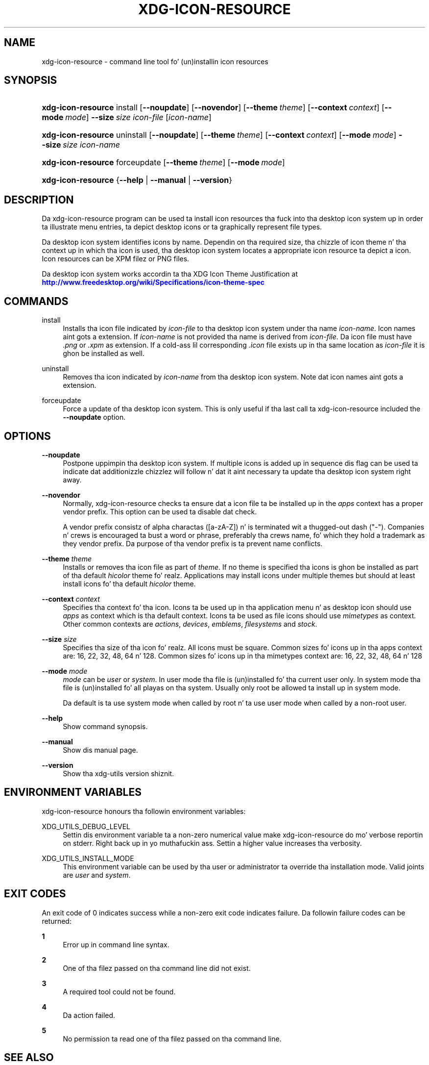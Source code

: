 '\" t
.\"     Title: xdg-icon-resource
.\"    Author: Kevin Krammer
.\" Generator: DocBook XSL Stylesheets v1.78.1 <http://docbook.sf.net/>
.\"      Date: 10/21/2014
.\"    Manual: xdg-icon-resource Manual
.\"    Source: xdg-utils 1.0
.\"  Language: Gangsta
.\"
.TH "XDG\-ICON\-RESOURCE" "1" "10/21/2014" "xdg-utils 1.0" "xdg-icon-resource Manual"
.\" -----------------------------------------------------------------
.\" * Define some portabilitizzle stuff
.\" -----------------------------------------------------------------
.\" ~~~~~~~~~~~~~~~~~~~~~~~~~~~~~~~~~~~~~~~~~~~~~~~~~~~~~~~~~~~~~~~~~
.\" http://bugs.debian.org/507673
.\" http://lists.gnu.org/archive/html/groff/2009-02/msg00013.html
.\" ~~~~~~~~~~~~~~~~~~~~~~~~~~~~~~~~~~~~~~~~~~~~~~~~~~~~~~~~~~~~~~~~~
.ie \n(.g .ds Aq \(aq
.el       .ds Aq '
.\" -----------------------------------------------------------------
.\" * set default formatting
.\" -----------------------------------------------------------------
.\" disable hyphenation
.nh
.\" disable justification (adjust text ta left margin only)
.ad l
.\" -----------------------------------------------------------------
.\" * MAIN CONTENT STARTS HERE *
.\" -----------------------------------------------------------------
.SH "NAME"
xdg-icon-resource \- command line tool fo' (un)installin icon resources
.SH "SYNOPSIS"
.HP \w'\fBxdg\-icon\-resource\fR\ 'u
\fBxdg\-icon\-resource\fR install [\fB\-\-noupdate\fR] [\fB\-\-novendor\fR] [\fB\-\-theme\ \fR\fB\fItheme\fR\fR] [\fB\-\-context\ \fR\fB\fIcontext\fR\fR] [\fB\-\-mode\ \fR\fB\fImode\fR\fR] \fB\-\-size\ \fR\fB\fIsize\fR\fR \fIicon\-file\fR [\fIicon\-name\fR]
.HP \w'\fBxdg\-icon\-resource\fR\ 'u
\fBxdg\-icon\-resource\fR uninstall [\fB\-\-noupdate\fR] [\fB\-\-theme\ \fR\fB\fItheme\fR\fR] [\fB\-\-context\ \fR\fB\fIcontext\fR\fR] [\fB\-\-mode\ \fR\fB\fImode\fR\fR] \fB\-\-size\ \fR\fB\fIsize\fR\fR \fIicon\-name\fR
.HP \w'\fBxdg\-icon\-resource\fR\ 'u
\fBxdg\-icon\-resource\fR forceupdate [\fB\-\-theme\ \fR\fB\fItheme\fR\fR] [\fB\-\-mode\ \fR\fB\fImode\fR\fR]
.HP \w'\fBxdg\-icon\-resource\fR\ 'u
\fBxdg\-icon\-resource\fR {\fB\-\-help\fR | \fB\-\-manual\fR | \fB\-\-version\fR}
.SH "DESCRIPTION"
.PP
Da xdg\-icon\-resource program can be used ta install icon resources tha fuck into tha desktop icon system up in order ta illustrate menu entries, ta depict desktop icons or ta graphically represent file types\&.
.PP
Da desktop icon system identifies icons by name\&. Dependin on tha required size, tha chizzle of icon theme n' tha context up in which tha icon is used, tha desktop icon system locates a appropriate icon resource ta depict a icon\&. Icon resources can be XPM filez or PNG files\&.
.PP
Da desktop icon system works accordin ta tha XDG Icon Theme Justification at
\m[blue]\fB\%http://www.freedesktop.org/wiki/Specifications/icon-theme-spec\fR\m[]
.SH "COMMANDS"
.PP
install
.RS 4
Installs tha icon file indicated by
\fIicon\-file\fR
to tha desktop icon system under tha name
\fIicon\-name\fR\&. Icon names aint gots a extension\&. If
\fIicon\-name\fR
is not provided tha name is derived from
\fIicon\-file\fR\&. Da icon file must have
\fI\&.png\fR
or
\fI\&.xpm\fR
as extension\&. If a cold-ass lil corresponding
\fI\&.icon\fR
file exists up in tha same location as
\fIicon\-file\fR
it is ghon be installed as well\&.
.RE
.PP
uninstall
.RS 4
Removes tha icon indicated by
\fIicon\-name\fR
from tha desktop icon system\&. Note dat icon names aint gots a extension\&.
.RE
.PP
forceupdate
.RS 4
Force a update of tha desktop icon system\&. This is only useful if tha last call ta xdg\-icon\-resource included the
\fB\-\-noupdate\fR
option\&.
.RE
.SH "OPTIONS"
.PP
\fB\-\-noupdate\fR
.RS 4
Postpone uppimpin tha desktop icon system\&. If multiple icons is added up in sequence dis flag can be used ta indicate dat additionizzle chizzlez will follow n' dat it aint necessary ta update tha desktop icon system right away\&.
.RE
.PP
\fB\-\-novendor\fR
.RS 4
Normally, xdg\-icon\-resource checks ta ensure dat a icon file ta be installed up in the
\fIapps\fR
context has a proper vendor prefix\&. This option can be used ta disable dat check\&.
.sp
A vendor prefix consistz of alpha charactas ([a\-zA\-Z]) n' is terminated wit a thugged-out dash ("\-")\&. Companies n' crews is encouraged ta bust a word or phrase, preferably tha crews name, fo' which they hold a trademark as they vendor prefix\&. Da purpose of tha vendor prefix is ta prevent name conflicts\&.
.RE
.PP
\fB\-\-theme\fR \fItheme\fR
.RS 4
Installs or removes tha icon file as part of
\fItheme\fR\&. If no theme is specified tha icons is ghon be installed as part of tha default
\fIhicolor\fR
theme\& fo' realz. Applications may install icons under multiple themes but should at least install icons fo' tha default
\fIhicolor\fR
theme\&.
.RE
.PP
\fB\-\-context\fR \fIcontext\fR
.RS 4
Specifies tha context fo' tha icon\&. Icons ta be used up in tha application menu n' as desktop icon should use
\fIapps\fR
as context which is tha default context\&. Icons ta be used as file icons should use
\fImimetypes\fR
as context\&. Other common contexts are
\fIactions\fR,
\fIdevices\fR,
\fIemblems\fR,
\fIfilesystems\fR
and
\fIstock\fR\&.
.RE
.PP
\fB\-\-size\fR \fIsize\fR
.RS 4
Specifies tha size of tha icon\& fo' realz. All icons must be square\&. Common sizes fo' icons up in tha apps context are: 16, 22, 32, 48, 64 n' 128\&. Common sizes fo' icons up in tha mimetypes context are: 16, 22, 32, 48, 64 n' 128
.RE
.PP
\fB\-\-mode\fR \fImode\fR
.RS 4
\fImode\fR
can be
\fIuser\fR
or
\fIsystem\fR\&. In user mode tha file is (un)installed fo' tha current user only\&. In system mode tha file is (un)installed fo' all playas on tha system\&. Usually only root be allowed ta install up in system mode\&.
.sp
Da default is ta use system mode when called by root n' ta use user mode when called by a non\-root user\&.
.RE
.PP
\fB\-\-help\fR
.RS 4
Show command synopsis\&.
.RE
.PP
\fB\-\-manual\fR
.RS 4
Show dis manual page\&.
.RE
.PP
\fB\-\-version\fR
.RS 4
Show tha xdg\-utils version shiznit\&.
.RE
.SH "ENVIRONMENT VARIABLES"
.PP
xdg\-icon\-resource honours tha followin environment variables:
.PP
XDG_UTILS_DEBUG_LEVEL
.RS 4
Settin dis environment variable ta a non\-zero numerical value make xdg\-icon\-resource do mo' verbose reportin on stderr\&. Right back up in yo muthafuckin ass. Settin a higher value increases tha verbosity\&.
.RE
.PP
XDG_UTILS_INSTALL_MODE
.RS 4
This environment variable can be used by tha user or administrator ta override tha installation mode\&. Valid joints are
\fIuser\fR
and
\fIsystem\fR\&.
.RE
.SH "EXIT CODES"
.PP
An exit code of 0 indicates success while a non\-zero exit code indicates failure\&. Da followin failure codes can be returned:
.PP
\fB1\fR
.RS 4
Error up in command line syntax\&.
.RE
.PP
\fB2\fR
.RS 4
One of tha filez passed on tha command line did not exist\&.
.RE
.PP
\fB3\fR
.RS 4
A required tool could not be found\&.
.RE
.PP
\fB4\fR
.RS 4
Da action failed\&.
.RE
.PP
\fB5\fR
.RS 4
No permission ta read one of tha filez passed on tha command line\&.
.RE
.SH "SEE ALSO"
.PP
\fBxdg-desktop-icon\fR(1),
\fBxdg-desktop-menu\fR(1),
\fBxdg-mime\fR(1)
.SH "EXAMPLES"
.PP
To install a icon resource ta depict a launcher fo' tha application myfoobar, tha company ShinyThings Inc\&. can use:
.sp
.if n \{\
.RS 4
.\}
.nf
xdg\-icon\-resource install \-\-size 64 shinythings\-myfoobar\&.png
.fi
.if n \{\
.RE
.\}
.PP
To install a icon fo' a freshly smoked up application/x\-foobar file type one can use:
.sp
.if n \{\
.RS 4
.\}
.nf
xdg\-icon\-resource install \-\-context mimetypes \-\-size 48 \&./mime\-foobar\-48\&.png application\-x\-foobar
xdg\-icon\-resource install \-\-context mimetypes \-\-size 64 \&./mime\-foobar\-64\&.png application\-x\-foobar
.fi
.if n \{\
.RE
.\}
.sp
This will install two icons wit tha name application\-x\-foobar but wit different sizes\&.
.SH "AUTHORS"
.PP
\fBKevin Krammer\fR
.RS 4
Author.
.RE
.PP
\fBJeremy White\fR
.RS 4
Author.
.RE
.SH "COPYRIGHT"
.br
Copyright \(co 2006
.br
